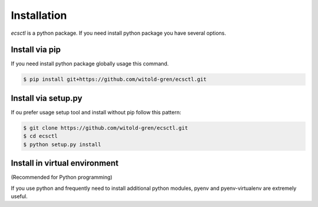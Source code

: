 ************
Installation
************

`ecsctl` is a python package. If you need install python package you have several options.

Install via pip
===============

If you need install python package globally usage this command.

.. code-block:: bash

    $ pip install git+https://github.com/witold-gren/ecsctl.git


Install via setup.py
====================

If ou prefer usage setup tool and install without pip follow this pattern:

.. code-block:: bash

    $ git clone https://github.com/witold-gren/ecsctl.git
    $ cd ecsctl
    $ python setup.py install


Install in virtual environment
==============================

(Recommended for Python programming)

If you use python and frequently need to install additional python modules, pyenv and pyenv-virtualenv are extremely useful.
